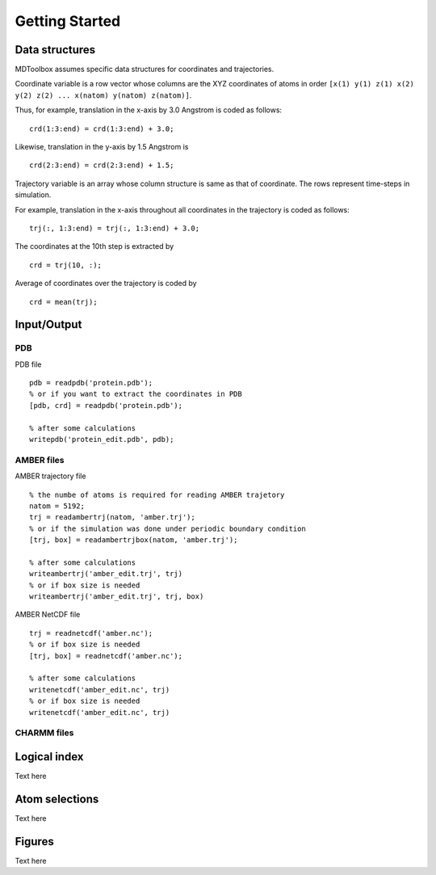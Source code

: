 .. getting_started
.. highlight:: matlab

Getting Started
==================================

Data structures
----------------------------------

MDToolbox assumes specific data structures for coordinates and
trajectories. 

Coordinate variable is a row vector whose columns are the XYZ 
coordinates of atoms in order 
``[x(1) y(1) z(1) x(2) y(2) z(2) ... x(natom) y(natom) z(natom)]``. 

Thus, for example, translation in the x-axis by 3.0 Angstrom is
coded as follows:
::
  
  crd(1:3:end) = crd(1:3:end) + 3.0;

Likewise, translation in the y-axis by 1.5 Angstrom is
::
  
  crd(2:3:end) = crd(2:3:end) + 1.5;

Trajectory variable is an array whose 
column structure is same as that of coordinate. 
The rows represent time-steps in simulation. 

For example, translation in the x-axis throughout all coordinates in
the trajectory is coded as follows: 
::
  
  trj(:, 1:3:end) = trj(:, 1:3:end) + 3.0;

The coordinates at the 10th step is extracted by
::
  
  crd = trj(10, :);

Average of coordinates over the trajectory is coded by
::
  
  crd = mean(trj);

Input/Output
----------------------------------

PDB
^^^

PDB file
::
  
  pdb = readpdb('protein.pdb');
  % or if you want to extract the coordinates in PDB
  [pdb, crd] = readpdb('protein.pdb');
  
  % after some calculations
  writepdb('protein_edit.pdb', pdb);

AMBER files
^^^^^^^^^^^

AMBER trajectory file
::
  
  % the numbe of atoms is required for reading AMBER trajetory  
  natom = 5192;
  trj = readambertrj(natom, 'amber.trj');
  % or if the simulation was done under periodic boundary condition
  [trj, box] = readambertrjbox(natom, 'amber.trj');
  
  % after some calculations
  writeambertrj('amber_edit.trj', trj)
  % or if box size is needed
  writeambertrj('amber_edit.trj', trj, box)

AMBER NetCDF file
::
  
  trj = readnetcdf('amber.nc');
  % or if box size is needed
  [trj, box] = readnetcdf('amber.nc');
  
  % after some calculations
  writenetcdf('amber_edit.nc', trj)
  % or if box size is needed
  writenetcdf('amber_edit.nc', trj)

CHARMM files
^^^^^^^^^^^^

Logical index
----------------------------------

Text here

Atom selections
----------------------------------

Text here

Figures
----------------------------------

Text here

